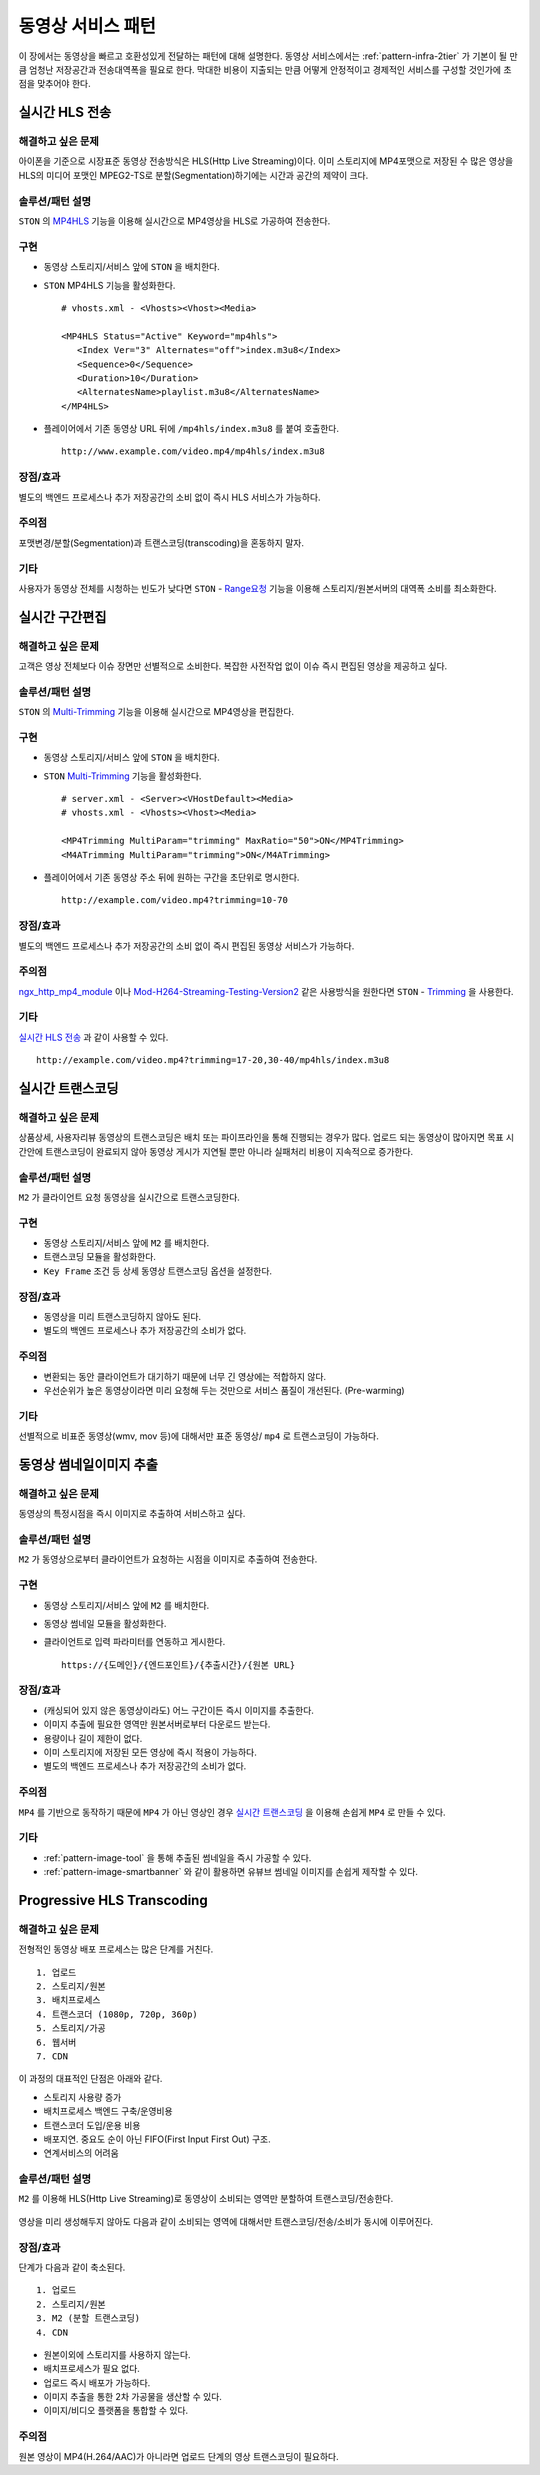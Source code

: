 ﻿.. _pattern-video:

동영상 서비스 패턴
******************

이 장에서는 동영상을 빠르고 호환성있게 전달하는 패턴에 대해 설명한다.
동영상 서비스에서는 :ref:`pattern-infra-2tier` 가 기본이 될 만큼 엄청난 저장공간과 전송대역폭을 필요로 한다.
막대한 비용이 지출되는 만큼 어떻게 안정적이고 경제적인 서비스를 구성할 것인가에 초점을 맞추어야 한다.



실시간 HLS 전송
====================================

해결하고 싶은 문제
------------------------------------
아이폰을 기준으로 시장표준 동영상 전송방식은 HLS(Http Live Streaming)이다.
이미 스토리지에 MP4포맷으로 저장된 수 많은 영상을 HLS의 미디어 포맷인 MPEG2-TS로 분할(Segmentation)하기에는 시간과 공간의 제약이 크다.


솔루션/패턴 설명
------------------------------------
``STON`` 의 `MP4HLS <https://ston.readthedocs.io/ko/latest/admin/video.html#mp4-hls>`_ 기능을 이용해 실시간으로 MP4영상을 HLS로 가공하여 전송한다.

.. figure:: img/dgm011.png
   :align: center


구현
------------------------------------
-  동영상 스토리지/서비스 앞에 ``STON`` 을 배치한다.
-  ``STON`` MP4HLS 기능을 활성화한다. ::
   
      # vhosts.xml - <Vhosts><Vhost><Media>

      <MP4HLS Status="Active" Keyword="mp4hls">
         <Index Ver="3" Alternates="off">index.m3u8</Index>
         <Sequence>0</Sequence>
         <Duration>10</Duration>
         <AlternatesName>playlist.m3u8</AlternatesName>
      </MP4HLS>

-  플레이어에서 기존 동영상 URL 뒤에 ``/mp4hls/index.m3u8`` 를 붙여 호출한다. ::

      http://www.example.com/video.mp4/mp4hls/index.m3u8



장점/효과
------------------------------------
별도의 백엔드 프로세스나 추가 저장공간의 소비 없이 즉시 HLS 서비스가 가능하다.


주의점
------------------------------------
포맷변경/분할(Segmentation)과 트랜스코딩(transcoding)을 혼동하지 말자.


기타
------------------------------------
사용자가 동영상 전체를 시청하는 빈도가 낮다면 ``STON``  - `Range요청 <https://ston.readthedocs.io/ko/latest/admin/origin.html#range>`_ 기능을 이용해 스토리지/원본서버의 대역폭 소비를 최소화한다.



실시간 구간편집
====================================

해결하고 싶은 문제
------------------------------------
고객은 영상 전체보다 이슈 장면만 선별적으로 소비한다.
복잡한 사전작업 없이 이슈 즉시 편집된 영상을 제공하고 싶다.


솔루션/패턴 설명
------------------------------------
``STON`` 의 `Multi-Trimming <https://ston.readthedocs.io/ko/latest/admin/video.html#multi-trimming>`_ 기능을 이용해 실시간으로 MP4영상을 편집한다.

.. figure:: img/dgm012.png
   :align: center


구현
------------------------------------
-  동영상 스토리지/서비스 앞에 ``STON`` 을 배치한다.
-  ``STON`` `Multi-Trimming <https://ston.readthedocs.io/ko/latest/admin/video.html#multi-trimming>`_ 기능을 활성화한다. ::
   
      # server.xml - <Server><VHostDefault><Media>
      # vhosts.xml - <Vhosts><Vhost><Media>

      <MP4Trimming MultiParam="trimming" MaxRatio="50">ON</MP4Trimming>
      <M4ATrimming MultiParam="trimming">ON</M4ATrimming>


-  플레이어에서 기존 동영상 주소 뒤에 원하는 구간을 초단위로 명시한다. ::

      http://example.com/video.mp4?trimming=10-70


장점/효과
------------------------------------
별도의 백엔드 프로세스나 추가 저장공간의 소비 없이 즉시 편집된 동영상 서비스가 가능하다.


주의점
------------------------------------
`ngx_http_mp4_module <http://nginx.org/en/docs/http/ngx_http_mp4_module.html>`_ 이나 `Mod-H264-Streaming-Testing-Version2 <http://h264.code-shop.com/trac/wiki/Mod-H264-Streaming-Testing-Version2>`_ 같은 사용방식을 원한다면 ``STON`` - `Trimming <https://ston.readthedocs.io/ko/latest/admin/video.html#trimming>`_ 을 사용한다.


기타
------------------------------------
`실시간 HLS 전송`_ 과 같이 사용할 수 있다. ::

   http://example.com/video.mp4?trimming=17-20,30-40/mp4hls/index.m3u8



.. _pattern-video-transcoding:

실시간 트랜스코딩
====================================

해결하고 싶은 문제
------------------------------------
상품상세, 사용자리뷰 동영상의 트랜스코딩은 배치 또는 파이프라인을 통해 진행되는 경우가 많다.
업로드 되는 동영상이 많아지면 목표 시간안에 트랜스코딩이 완료되지 않아 동영상 게시가 지연될 뿐만 아니라 실패처리 비용이 지속적으로 증가한다.


솔루션/패턴 설명
------------------------------------
``M2`` 가 클라이언트 요청 동영상을 실시간으로 트랜스코딩한다.

.. figure:: img/dgm020.png
   :align: center


구현
------------------------------------
-  동영상 스토리지/서비스 앞에 ``M2`` 를 배치한다.
-  트랜스코딩 모듈을 활성화한다. 
-  ``Key Frame`` 조건 등 상세 동영상 트랜스코딩 옵션을 설정한다.


장점/효과
------------------------------------
-  동영상을 미리 트랜스코딩하지 않아도 된다. 
-  별도의 백엔드 프로세스나 추가 저장공간의 소비가 없다.


주의점
------------------------------------
-  변환되는 동안 클라이언트가 대기하기 때문에 너무 긴 영상에는 적합하지 않다.
-  우선순위가 높은 동영상이라면 미리 요청해 두는 것만으로 서비스 품질이 개선된다. (Pre-warming)


기타
------------------------------------
선별적으로 비표준 동영상(wmv, mov 등)에 대해서만 표준 동영상/ ``mp4`` 로 트랜스코딩이 가능하다.


.. _pattern-video-thumbnail-image:

동영상 썸네일이미지 추출
====================================

해결하고 싶은 문제
------------------------------------
동영상의 특정시점을 즉시 이미지로 추출하여 서비스하고 싶다.


솔루션/패턴 설명
------------------------------------
``M2`` 가 동영상으로부터 클라이언트가 요청하는 시점을 이미지로 추출하여 전송한다.

.. figure:: img/dgm021.png
   :align: center


구현
------------------------------------
-  동영상 스토리지/서비스 앞에 ``M2`` 를 배치한다.
-  동영상 썸네일 모듈을 활성화한다. 
-  클라이언트로 입력 파라미터를 연동하고 게시한다. ::

      https://{도메인}/{엔드포인트}/{추출시간}/{원본 URL}



장점/효과
------------------------------------
-  (캐싱되어 있지 않은 동영상이라도) 어느 구간이든 즉시 이미지를 추출한다.
-  이미지 추출에 필요한 영역만 원본서버로부터 다운로드 받는다.
-  용량이나 길이 제한이 없다.
-  이미 스토리지에 저장된 모든 영상에 즉시 적용이 가능하다.
-  별도의 백엔드 프로세스나 추가 저장공간의 소비가 없다.


주의점
------------------------------------
``MP4`` 를 기반으로 동작하기 때문에 ``MP4`` 가 아닌 영상인 경우 `실시간 트랜스코딩`_ 을 이용해 손쉽게 ``MP4`` 로 만들 수 있다.


기타
------------------------------------
-  :ref:`pattern-image-tool` 을 통해 추출된 썸네일을 즉시 가공할 수 있다.
-  :ref:`pattern-image-smartbanner` 와 같이 활용하면 유뷰브 썸네일 이미지를 손쉽게 제작할 수 있다.



Progressive HLS Transcoding
====================================

해결하고 싶은 문제
------------------------------------
전형적인 동영상 배포 프로세스는 많은 단계를 거친다. ::

   1. 업로드
   2. 스토리지/원본
   3. 배치프로세스
   4. 트랜스코더 (1080p, 720p, 360p)
   5. 스토리지/가공
   6. 웹서버
   7. CDN


이 과정의 대표적인 단점은 아래와 같다.

-  스토리지 사용량 증가
-  배치프로세스 백엔드 구축/운영비용
-  트랜스코더 도입/운용 비용
-  배포지연. 중요도 순이 아닌 FIFO(First Input First Out) 구조.
-  연계서비스의 어려움



솔루션/패턴 설명
------------------------------------
``M2`` 를 이용해 HLS(Http Live Streaming)로 동영상이 소비되는 영역만 분할하여 트랜스코딩/전송한다.

.. figure:: img/dgm019.png
   :align: center


영상을 미리 생성해두지 않아도 다음과 같이 소비되는 영역에 대해서만 트랜스코딩/전송/소비가 동시에 이루어진다.

.. figure:: img/rsc006.png
   :align: center


장점/효과
------------------------------------
단계가 다음과 같이 축소된다. ::

   1. 업로드
   2. 스토리지/원본
   3. M2 (분할 트랜스코딩)
   4. CDN


-  원본이외에 스토리지를 사용하지 않는다.
-  배치프로세스가 필요 없다.
-  업로드 즉시 배포가 가능하다.
-  이미지 추출을 통한 2차 가공물을 생산할 수 있다.
-  이미지/비디오 플랫폼을 통합할 수 있다.


주의점
------------------------------------
원본 영상이 MP4(H.264/AAC)가 아니라면 업로드 단계의 영상 트랜스코딩이 필요하다.

